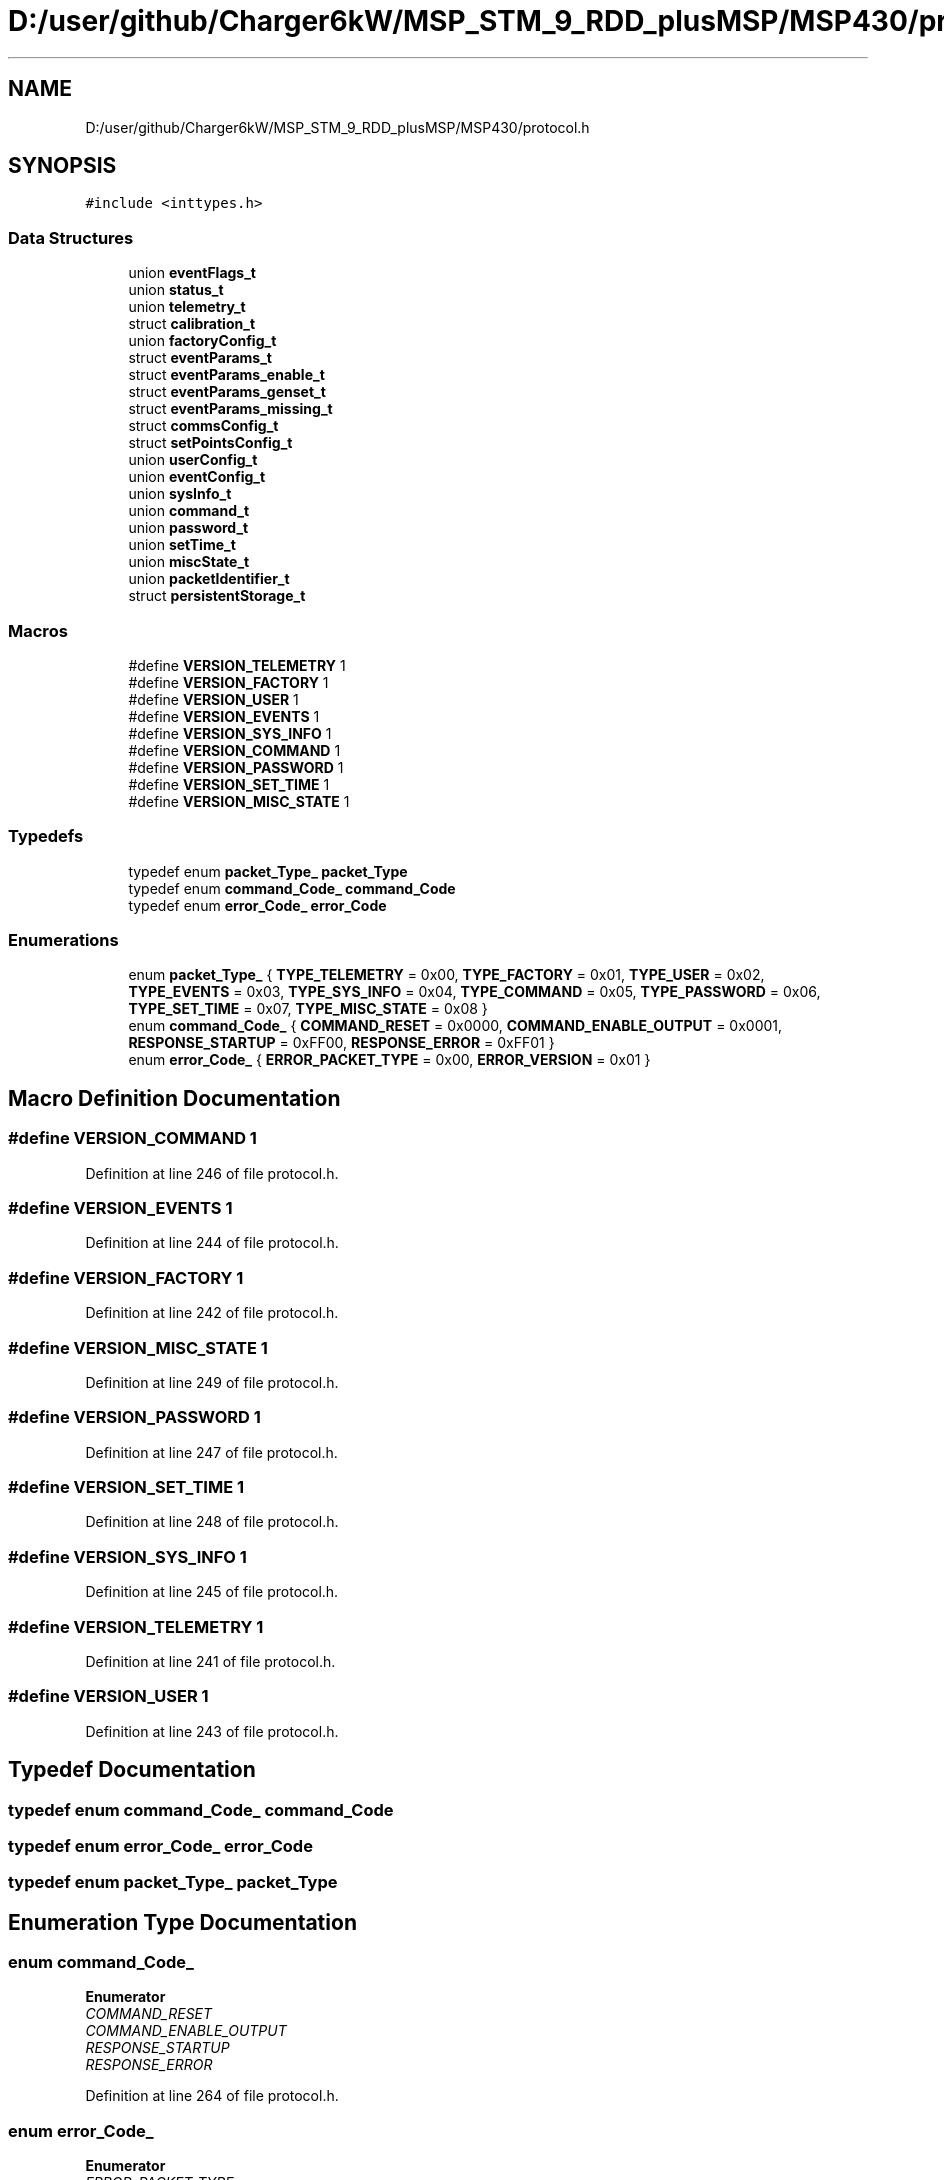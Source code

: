 .TH "D:/user/github/Charger6kW/MSP_STM_9_RDD_plusMSP/MSP430/protocol.h" 3 "Sun Nov 29 2020" "Version 9" "Charger6kW" \" -*- nroff -*-
.ad l
.nh
.SH NAME
D:/user/github/Charger6kW/MSP_STM_9_RDD_plusMSP/MSP430/protocol.h
.SH SYNOPSIS
.br
.PP
\fC#include <inttypes\&.h>\fP
.br

.SS "Data Structures"

.in +1c
.ti -1c
.RI "union \fBeventFlags_t\fP"
.br
.ti -1c
.RI "union \fBstatus_t\fP"
.br
.ti -1c
.RI "union \fBtelemetry_t\fP"
.br
.ti -1c
.RI "struct \fBcalibration_t\fP"
.br
.ti -1c
.RI "union \fBfactoryConfig_t\fP"
.br
.ti -1c
.RI "struct \fBeventParams_t\fP"
.br
.ti -1c
.RI "struct \fBeventParams_enable_t\fP"
.br
.ti -1c
.RI "struct \fBeventParams_genset_t\fP"
.br
.ti -1c
.RI "struct \fBeventParams_missing_t\fP"
.br
.ti -1c
.RI "struct \fBcommsConfig_t\fP"
.br
.ti -1c
.RI "struct \fBsetPointsConfig_t\fP"
.br
.ti -1c
.RI "union \fBuserConfig_t\fP"
.br
.ti -1c
.RI "union \fBeventConfig_t\fP"
.br
.ti -1c
.RI "union \fBsysInfo_t\fP"
.br
.ti -1c
.RI "union \fBcommand_t\fP"
.br
.ti -1c
.RI "union \fBpassword_t\fP"
.br
.ti -1c
.RI "union \fBsetTime_t\fP"
.br
.ti -1c
.RI "union \fBmiscState_t\fP"
.br
.ti -1c
.RI "union \fBpacketIdentifier_t\fP"
.br
.ti -1c
.RI "struct \fBpersistentStorage_t\fP"
.br
.in -1c
.SS "Macros"

.in +1c
.ti -1c
.RI "#define \fBVERSION_TELEMETRY\fP   1"
.br
.ti -1c
.RI "#define \fBVERSION_FACTORY\fP   1"
.br
.ti -1c
.RI "#define \fBVERSION_USER\fP   1"
.br
.ti -1c
.RI "#define \fBVERSION_EVENTS\fP   1"
.br
.ti -1c
.RI "#define \fBVERSION_SYS_INFO\fP   1"
.br
.ti -1c
.RI "#define \fBVERSION_COMMAND\fP   1"
.br
.ti -1c
.RI "#define \fBVERSION_PASSWORD\fP   1"
.br
.ti -1c
.RI "#define \fBVERSION_SET_TIME\fP   1"
.br
.ti -1c
.RI "#define \fBVERSION_MISC_STATE\fP   1"
.br
.in -1c
.SS "Typedefs"

.in +1c
.ti -1c
.RI "typedef enum \fBpacket_Type_\fP \fBpacket_Type\fP"
.br
.ti -1c
.RI "typedef enum \fBcommand_Code_\fP \fBcommand_Code\fP"
.br
.ti -1c
.RI "typedef enum \fBerror_Code_\fP \fBerror_Code\fP"
.br
.in -1c
.SS "Enumerations"

.in +1c
.ti -1c
.RI "enum \fBpacket_Type_\fP { \fBTYPE_TELEMETRY\fP = 0x00, \fBTYPE_FACTORY\fP = 0x01, \fBTYPE_USER\fP = 0x02, \fBTYPE_EVENTS\fP = 0x03, \fBTYPE_SYS_INFO\fP = 0x04, \fBTYPE_COMMAND\fP = 0x05, \fBTYPE_PASSWORD\fP = 0x06, \fBTYPE_SET_TIME\fP = 0x07, \fBTYPE_MISC_STATE\fP = 0x08 }"
.br
.ti -1c
.RI "enum \fBcommand_Code_\fP { \fBCOMMAND_RESET\fP = 0x0000, \fBCOMMAND_ENABLE_OUTPUT\fP = 0x0001, \fBRESPONSE_STARTUP\fP = 0xFF00, \fBRESPONSE_ERROR\fP = 0xFF01 }"
.br
.ti -1c
.RI "enum \fBerror_Code_\fP { \fBERROR_PACKET_TYPE\fP = 0x00, \fBERROR_VERSION\fP = 0x01 }"
.br
.in -1c
.SH "Macro Definition Documentation"
.PP 
.SS "#define VERSION_COMMAND   1"

.PP
Definition at line 246 of file protocol\&.h\&.
.SS "#define VERSION_EVENTS   1"

.PP
Definition at line 244 of file protocol\&.h\&.
.SS "#define VERSION_FACTORY   1"

.PP
Definition at line 242 of file protocol\&.h\&.
.SS "#define VERSION_MISC_STATE   1"

.PP
Definition at line 249 of file protocol\&.h\&.
.SS "#define VERSION_PASSWORD   1"

.PP
Definition at line 247 of file protocol\&.h\&.
.SS "#define VERSION_SET_TIME   1"

.PP
Definition at line 248 of file protocol\&.h\&.
.SS "#define VERSION_SYS_INFO   1"

.PP
Definition at line 245 of file protocol\&.h\&.
.SS "#define VERSION_TELEMETRY   1"

.PP
Definition at line 241 of file protocol\&.h\&.
.SS "#define VERSION_USER   1"

.PP
Definition at line 243 of file protocol\&.h\&.
.SH "Typedef Documentation"
.PP 
.SS "typedef enum \fBcommand_Code_\fP \fBcommand_Code\fP"

.SS "typedef enum \fBerror_Code_\fP \fBerror_Code\fP"

.SS "typedef enum \fBpacket_Type_\fP \fBpacket_Type\fP"

.SH "Enumeration Type Documentation"
.PP 
.SS "enum \fBcommand_Code_\fP"

.PP
\fBEnumerator\fP
.in +1c
.TP
\fB\fICOMMAND_RESET \fP\fP
.TP
\fB\fICOMMAND_ENABLE_OUTPUT \fP\fP
.TP
\fB\fIRESPONSE_STARTUP \fP\fP
.TP
\fB\fIRESPONSE_ERROR \fP\fP
.PP
Definition at line 264 of file protocol\&.h\&.
.SS "enum \fBerror_Code_\fP"

.PP
\fBEnumerator\fP
.in +1c
.TP
\fB\fIERROR_PACKET_TYPE \fP\fP
.TP
\fB\fIERROR_VERSION \fP\fP
.PP
Definition at line 276 of file protocol\&.h\&.
.SS "enum \fBpacket_Type_\fP"

.PP
\fBEnumerator\fP
.in +1c
.TP
\fB\fITYPE_TELEMETRY \fP\fP
.TP
\fB\fITYPE_FACTORY \fP\fP
.TP
\fB\fITYPE_USER \fP\fP
.TP
\fB\fITYPE_EVENTS \fP\fP
.TP
\fB\fITYPE_SYS_INFO \fP\fP
.TP
\fB\fITYPE_COMMAND \fP\fP
.TP
\fB\fITYPE_PASSWORD \fP\fP
.TP
\fB\fITYPE_SET_TIME \fP\fP
.TP
\fB\fITYPE_MISC_STATE \fP\fP
.PP
Definition at line 251 of file protocol\&.h\&.
.SH "Author"
.PP 
Generated automatically by Doxygen for Charger6kW from the source code\&.
